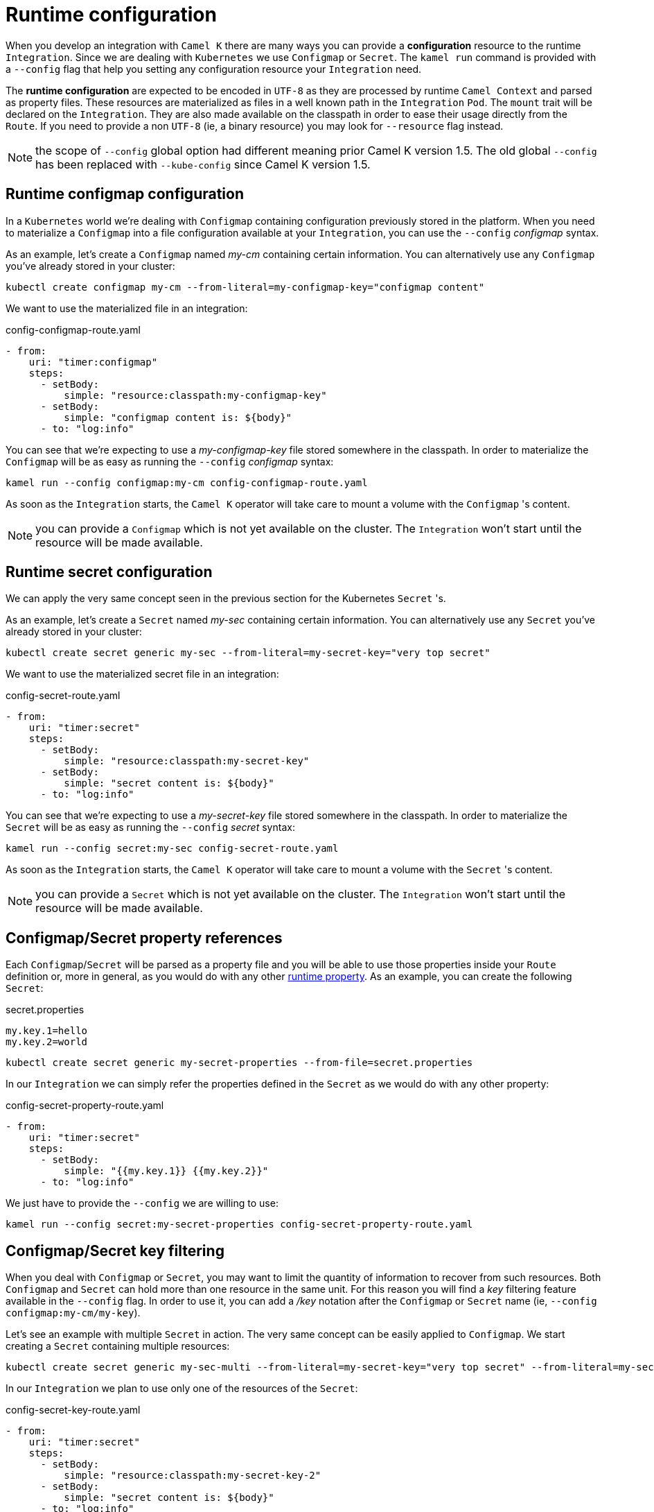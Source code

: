 [[runtime-config]]
= Runtime configuration

When you develop an integration with `Camel K` there are many ways you can provide a *configuration* resource to the runtime `Integration`. Since we are dealing with `Kubernetes` we use `Configmap` or `Secret`. The `kamel run` command is provided with a `--config` flag that help you setting any configuration resource your `Integration` need.

The *runtime configuration* are expected to be encoded in `UTF-8` as they are processed by runtime `Camel Context` and parsed as property files. These resources are materialized as files in a well known path in the `Integration` `Pod`. The `mount` trait will be declared on the `Integration`. They are also made available on the classpath in order to ease their usage directly from the `Route`. If you need to provide a non `UTF-8` (ie, a binary resource) you may look for `--resource` flag instead.

NOTE: the scope of `--config` global option had different meaning prior Camel K version 1.5. The old global `--config` has been replaced with `--kube-config` since Camel K version 1.5.

[[runtime-config-configmap]]
== Runtime configmap configuration

In a `Kubernetes` world we're dealing with `Configmap` containing configuration previously stored in the platform. When you need to materialize a `Configmap` into a file configuration available at your `Integration`, you can use the `--config` _configmap_ syntax.

As an example, let's create a `Configmap` named _my-cm_ containing certain information. You can alternatively use any `Configmap` you've already stored in your cluster:

----
kubectl create configmap my-cm --from-literal=my-configmap-key="configmap content"
----

We want to use the materialized file in an integration:

[source,yaml]
.config-configmap-route.yaml
----
- from:
    uri: "timer:configmap"
    steps:
      - setBody:
          simple: "resource:classpath:my-configmap-key"
      - setBody:
          simple: "configmap content is: ${body}"
      - to: "log:info"
----

You can see that we're expecting to use a _my-configmap-key_ file stored somewhere in the classpath. In order to materialize the `Configmap` will be as easy as running the `--config` _configmap_ syntax:

----
kamel run --config configmap:my-cm config-configmap-route.yaml
----

As soon as the `Integration` starts, the `Camel K` operator will take care to mount a volume with the `Configmap` 's content.

NOTE: you can provide a `Configmap` which is not yet available on the cluster. The `Integration` won't start until the resource will be made available.

[[runtime-config-secret]]
== Runtime secret configuration

We can apply the very same concept seen in the previous section for the Kubernetes `Secret` 's.

As an example, let's create a `Secret` named _my-sec_ containing certain information. You can alternatively use any `Secret` you've already stored in your cluster:

----
kubectl create secret generic my-sec --from-literal=my-secret-key="very top secret"
----

We want to use the materialized secret file in an integration:

[source,yaml]
.config-secret-route.yaml
----
- from:
    uri: "timer:secret"
    steps:
      - setBody:
          simple: "resource:classpath:my-secret-key"
      - setBody:
          simple: "secret content is: ${body}"
      - to: "log:info"
----

You can see that we're expecting to use a _my-secret-key_ file stored somewhere in the classpath. In order to materialize the `Secret` will be as easy as running the `--config` _secret_ syntax:

----
kamel run --config secret:my-sec config-secret-route.yaml
----

As soon as the `Integration` starts, the `Camel K` operator will take care to mount a volume with the `Secret` 's content.

NOTE: you can provide a `Secret` which is not yet available on the cluster. The `Integration` won't start until the resource will be made available.

[[runtime-config-props]]
== Configmap/Secret property references

Each `Configmap`/`Secret` will be parsed as a property file and you will be able to use those properties inside your `Route` definition or, more in general, as you would do with any other xref:configuration/runtime-properties.adoc[runtime property]. As an example, you can create the following `Secret`:

[source,text]
.secret.properties
----
my.key.1=hello
my.key.2=world
----

----
kubectl create secret generic my-secret-properties --from-file=secret.properties
----

In our `Integration` we can simply refer the properties defined in the `Secret` as we would do with any other property:

[source,yaml]
.config-secret-property-route.yaml
----
- from:
    uri: "timer:secret"
    steps:
      - setBody:
          simple: "{{my.key.1}} {{my.key.2}}"
      - to: "log:info"
----

We just have to provide the `--config` we are willing to use:

----
kamel run --config secret:my-secret-properties config-secret-property-route.yaml
----

[[runtime-config-keys]]
== Configmap/Secret key filtering

When you deal with `Configmap` or `Secret`, you may want to limit the quantity of information to recover from such resources. Both `Configmap` and `Secret` can hold more than one resource in the same unit. For this reason you will find a _key_ filtering feature available in the `--config` flag. In order to use it, you can add a _/key_ notation after the `Configmap` or `Secret` name (ie, `--config configmap:my-cm/my-key`).

Let's see an example with multiple `Secret` in action. The very same concept can be easily applied to `Configmap`. We start creating a `Secret` containing multiple resources:

----
kubectl create secret generic my-sec-multi --from-literal=my-secret-key="very top secret" --from-literal=my-secret-key-2="even more secret"
----

In our `Integration` we plan to use only one of the resources of the `Secret`:

[source,yaml]
.config-secret-key-route.yaml
----
- from:
    uri: "timer:secret"
    steps:
      - setBody:
          simple: "resource:classpath:my-secret-key-2"
      - setBody:
          simple: "secret content is: ${body}"
      - to: "log:info"
----

Let's use the _key_ filtering:

----
kamel run --config secret:my-sec-multi/my-secret-key-2 config-secret-key-route.yaml
----

You may check in the `Integration` `Pod` that only the _my-secret-key-2_ data has been mounted.

[[runtime-config-resources]]
== Runtime resources

If you're looking for *runtime resources* (ie, binary resources) you can look at the xref:configuration/runtime-resources.adoc[runtime resources] section.
